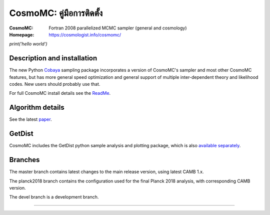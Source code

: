 ===================
CosmoMC: คู่มือการติดตั้ง
===================
:CosmoMC:  Fortran 2008 parallelized MCMC sampler (general and cosmology)
:Homepage: https://cosmologist.info/cosmomc/

`print('hello world')`

Description and installation
=============================

The new Python `Cobaya <https://github.com/CobayaSampler/cobaya>`_ sampling package incorporates a
version of CosmoMC's sampler and most other CosmoMC features, but has more general speed optimization and
general support of multiple inter-dependent theory and likelihood codes. New users should probably use that.

For full CosmoMC install details see the `ReadMe <http://cosmologist.info/cosmomc/readme.html>`_.

Algorithm details
==================

See the latest `paper <http://arxiv.org/abs/1304.4473>`_.

GetDist
===================

CosmoMC includes the GetDist python sample analysis and plotting package, which is
also `available separately <http://getdist.readthedocs.org/en/latest/>`_.


Branches
=============================

The master branch contains latest changes to the main release version, using latest CAMB 1.x.

.. image:: https://travis-ci.com/cmbant/CosmoMC.svg?branch=master
  :target: https://travis-ci.com/cmbant/CosmoMC/builds

The planck2018 branch contains the configuration used for the final Planck 2018 analysis, with
corresponding CAMB version.

The devel branch is a development branch.

=============

.. raw:: html

    <a href="https://www.sussex.ac.uk/astronomy/"><img src="https://cdn.cosmologist.info/antony/Sussex_white.svg" style="height:200px" height="200px"></a>
    <a href="https://erc.europa.eu/"><img src="https://cdn.cosmologist.info/antony/ERC_white.svg" style="height:200px" height="200px"></a>
    <a href="https://stfc.ukri.org/"><img src="https://cdn.cosmologist.info/antony/STFC_white.svg" style="height:200px" height="200px"></a>
